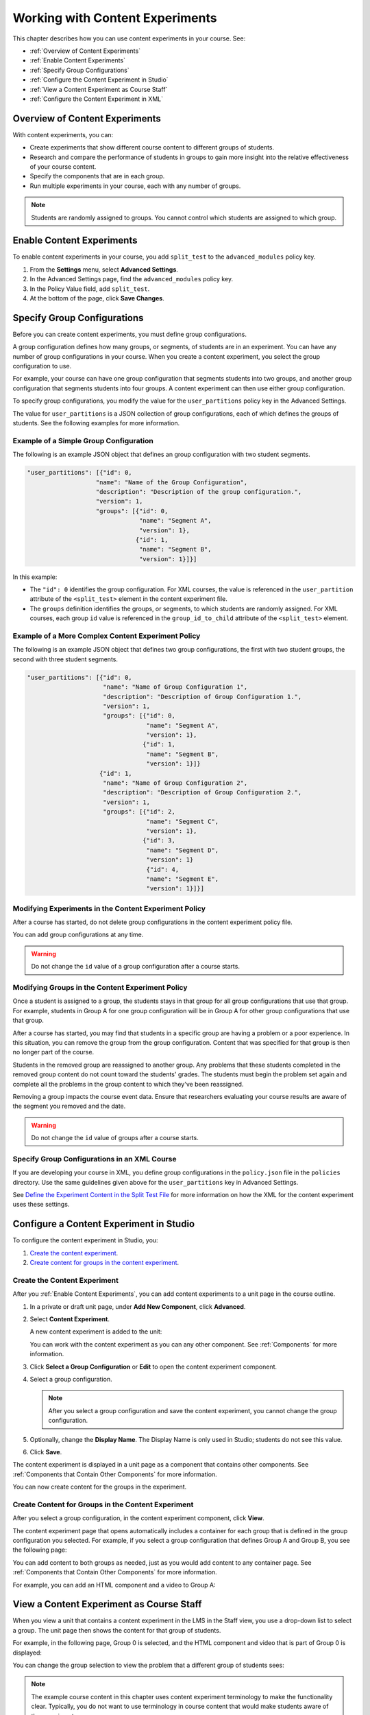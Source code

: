 .. _Working with Content Experiments:

#################################
Working with Content Experiments
#################################

This chapter describes how you can use content experiments in your course. See:

* :ref:`Overview of Content Experiments`
* :ref:`Enable Content Experiments`
* :ref:`Specify Group Configurations`
* :ref:`Configure the Content Experiment in Studio`
* :ref:`View a Content Experiment as Course Staff`
* :ref:`Configure the Content Experiment in XML`

.. _Overview of Content Experiments:

***********************************
Overview of Content Experiments
***********************************

With content experiments, you can:

* Create experiments that show different course content to different groups of
  students.

* Research and compare the performance of students in groups to gain more
  insight into the relative effectiveness of your course content.

* Specify the components that are in each group.

* Run multiple experiments in your course, each with any number of groups.

.. note::
  Students are randomly assigned to groups. You cannot control which students
  are assigned to which group.

.. _Enable Content Experiments:

****************************************
Enable Content Experiments
****************************************

To enable content experiments in your course, you add ``split_test`` to the
``advanced_modules`` policy key.

#. From the **Settings** menu, select **Advanced Settings**.
#. In the Advanced Settings page, find the ``advanced_modules`` policy key.
#. In the Policy Value field, add ``split_test``. 
#. At the bottom of the page, click **Save Changes**.

.. _Specify Group Configurations:

****************************************
Specify Group Configurations
****************************************

Before you can create content experiments, you must define group configurations.

A group configuration defines how many groups, or segments, of students are in
an experiment. You can have any number of group configurations in your course.
When you create a content experiment, you select the group configuration to use.

For example, your course can have one group configuration that segments students
into two groups, and another group configuration that segments students into
four groups. A content experiment can then use either group configuration.

To specify group configurations, you modify the value for the
``user_partitions`` policy key in the Advanced Settings.

The value for ``user_partitions`` is a JSON collection of group configurations,
each of which defines the groups of students. See the following examples for
more information.

=============================================
Example of a Simple Group Configuration
=============================================

The following is an example JSON object that defines an group configuration with two student segments.

.. code-block:: json

    "user_partitions": [{"id": 0,
                       "name": "Name of the Group Configuration",
                       "description": "Description of the group configuration.",
                       "version": 1,
                       "groups": [{"id": 0,
                                   "name": "Segment A",
                                   "version": 1},
                                  {"id": 1,
                                   "name": "Segment B",
                                   "version": 1}]}]

In this example:

* The ``"id": 0`` identifies the group configuration. For XML courses, the value
  is referenced in the ``user_partition`` attribute of the ``<split_test>``
  element in the content experiment file.

* The ``groups`` definition identifies the groups, or segments, to which
  students are randomly assigned. For XML courses, each group ``id`` value is
  referenced in the ``group_id_to_child`` attribute of the ``<split_test>``
  element.

==========================================================
Example of a More Complex Content Experiment Policy
==========================================================

The following is an example JSON object that defines two group configurations,
the first with two student groups, the second with three student segments.

.. code-block:: json

    "user_partitions": [{"id": 0,
                         "name": "Name of Group Configuration 1",
                         "description": "Description of Group Configuration 1.",
                         "version": 1,
                         "groups": [{"id": 0,
                                     "name": "Segment A",
                                     "version": 1},
                                    {"id": 1,
                                     "name": "Segment B",
                                     "version": 1}]}
                        {"id": 1,
                         "name": "Name of Group Configuration 2",
                         "description": "Description of Group Configuration 2.",
                         "version": 1,
                         "groups": [{"id": 2,
                                     "name": "Segment C",
                                     "version": 1},
                                    {"id": 3,
                                     "name": "Segment D",
                                     "version": 1}
                                     {"id": 4,
                                     "name": "Segment E",
                                     "version": 1}]}]

==========================================================
Modifying Experiments in the Content Experiment Policy
==========================================================

After a course has started, do not delete group configurations in the content
experiment policy file.

You can add group configurations at any time.

.. warning:: 
  Do not change the ``id`` value of a group configuration after a course starts.

==========================================================
Modifying Groups in the Content Experiment Policy
==========================================================

Once a student is assigned to a group, the students stays in that group for all
group configurations that use that group. For example, students in Group A for
one group configuration will be in Group A for other group configurations that
use that group.

After a course has started, you may find that students in a specific group are
having a problem or a poor experience. In this situation, you can remove the
group from the group configuration. Content that was specified for that
group is then no longer part of the course.

Students in the removed group are reassigned to another group. Any problems that
these students completed in the removed group content do not count toward the
students' grades. The students must begin the problem set again and complete all
the problems in the group content to which they've been reassigned.

Removing a group impacts the course event data. Ensure that researchers
evaluating your course results are aware of the segment you removed and the
date.

.. warning:: 
  Do not change the ``id`` value of groups after a course starts.

==============================================
Specify Group Configurations in an XML Course 
==============================================

If you are developing your course in XML, you define group configurations in the
``policy.json`` file in the ``policies`` directory. Use the same guidelines
given above for the ``user_partitions`` key in Advanced Settings.

See `Define the Experiment Content in the Split Test File`_ for more
information on how the XML for the content experiment uses these settings.


.. _Configure the Content Experiment in Studio:

********************************************
Configure a Content Experiment in Studio
********************************************

To configure the content experiment in Studio, you:

#. `Create the content experiment`_.
#. `Create content for groups in the content experiment`_.
   

================================
Create the Content Experiment
================================

After you :ref:`Enable Content Experiments`, you can add content experiments to a unit page in the course outline.


#. In a private or draft unit page, under **Add New Component**, click
   **Advanced**.

#. Select **Content Experiment**.
   
   A new content experiment is added to the unit:

   .. image:: ../Images/content_experiment_block.png
    :alt: The content experiment component in a unit page

   You can work with the content experiment as you can any other component.  See
   :ref:`Components` for more information.

#. Click **Select a Group Configuration** or **Edit** to open the content
   experiment component.

   .. image:: ../Images/content_experiment_editor.png
    :alt: The content experiment editor

#. Select a group configuration.
   
   .. note:: 
     After you select a group configuration and save the content experiment, you
     cannot change the group configuration.

#. Optionally, change the **Display Name**.  The Display Name is only used in
   Studio; students do not see this value.

#. Click **Save**.

The content experiment is displayed in a unit page as a component that contains
other components. See :ref:`Components that Contain Other Components` for more
information.

You can now create content for the groups in the experiment.

================================================================
Create Content for Groups in the Content Experiment
================================================================
   
After you select a group configuration, in the content experiment component, click **View**.

The content experiment page that opens automatically includes a container for
each group that is defined in the group configuration you selected. For example,
if you select a group configuration that defines Group A and Group B, you see
the following page:

.. image:: ../Images/content_experiment_container.png
 :alt: The content experiment page with two groups

You can add content to both groups as needed, just as you would add content to
any container page. See :ref:`Components that Contain Other Components` for more
information.

For example, you can add an HTML component and a video to Group A:

.. image:: ../Images/a_b_test_child_expanded.png
 :alt: Image of an expanded A/B test component


.. _View a Content Experiment as Course Staff:

*********************************************
View a Content Experiment as Course Staff
*********************************************

When you view a unit that contains a content experiment in the LMS in the Staff
view, you use a drop-down list to select a group. The unit page then shows the
content for that group of students.

For example, in the following page, Group 0 is selected, and the HTML component
and video that is part of Group 0 is displayed:

.. image:: ../Images/a-b-test-lms-group-0.png
 :alt: Image of a unit page with Group 0 selected

You can change the group selection to view the problem that a different group of
students sees:

.. image:: ../Images/a-b-test-lms-group-2.png
 :alt: Image of a unit page with Group 1 selected

.. note:: 
  The example course content in this chapter uses content experiment
  terminology to make the functionality clear. Typically, you do not want to use
  terminology in course content that would make students aware of the
  experiment.


.. _Configure the Content Experiment in XML:

****************************************
Configure the Content Experiments in XML
****************************************

You work with multiple XML files to configure a content experiment in your
course. This section steps through the files involved in a content experiment
that shows different content to two different groups of students.

For more information about working with your course's XML files, including
information about terminology, see the `edX XML Tutorial <http://edx.readthedocs
.org/projects/devdata/en/latest/course_data_formats/course_xml.html>`_.

=====================================================
Define the Content Experiment in the Sequential File
=====================================================

You reference a content experiment in the file for the subsection in the ``sequential`` directory. For example:

.. code-block:: xml

    .....
    <vertical url_name="name for the unit that contains the A/B test" display_name="A/B Test Unit">
        <split_test url_name="name of A/B test file in the split_test folder"/>
    </vertical>
    .....

The ``<split_test>`` element's ``url_name`` value references the name of the A/B test file in the ``split_test`` directory.


.. _Define the Experiment Content in the Split Test File:

=====================================================
Define the Experiment Content in the Split Test File
=====================================================

After you define the content experiment in the sequential file, you define the
course content you want to test in the file in the ``split_test`` directory.
This is the file referenced in the ``<split_test>`` element in the sequential
file, as shown above.

In the content experiment file, you add elements for the experiment content. For
this example, you add two `<vertical>`` elements to compare the two different
sets of content.

.. code-block:: xml

    <split_test url_name="AB_Test.xml" display_name="A/B Test" user_partition_id="0" 
                group_id_to_child='{"0": "i4x://path-to-course/vertical/group_a", 
                                    "1": "i4x://path-to-course/vertical/group_b"}'>
        <vertical url_name="group_a" display_name="Group A">
           <html>Welcome to group A.</html>
           <video url_name="group_a_video"/>
        </vertical>
        <vertical url_name="group_b" display_name="Group B">
            <html>Welcome to group B.</html>
            <problem display_name="Checkboxes">
                <p>A checkboxes problem presents checkbox buttons for student input. 
                   Students can select more than one option presented.</p>
                <choiceresponse>
                    <checkboxgroup direction="vertical" label="Select the answer that matches">
                        <choice correct="true">correct</choice>
                        <choice correct="false">incorrect</choice>
                        <choice correct="true">correct</choice>
                    </checkboxgroup>
                </choiceresponse>
            </problem>
        </vertical>
    </split_test>


In this example:

* The ``user_partition_id`` value references the ID of the experiment defined in
  the ``policy.json`` file.

* The ``group_id_to_child`` value references the IDs of the groups defined in
  the ``policy.json`` file, and maps the group IDs to specific content.

  For example,  the value for group ``0``, ``i4x://path-to-
  course/vertical/group_a``, maps to the ``<vertical>`` element with the
  ``url_name`` equal to ``group_a``.  Therefore, students in group 0 see the
  content in that vertical.

For information about the ``policy.json`` file, see :ref:`Specify Group
Configurations`.